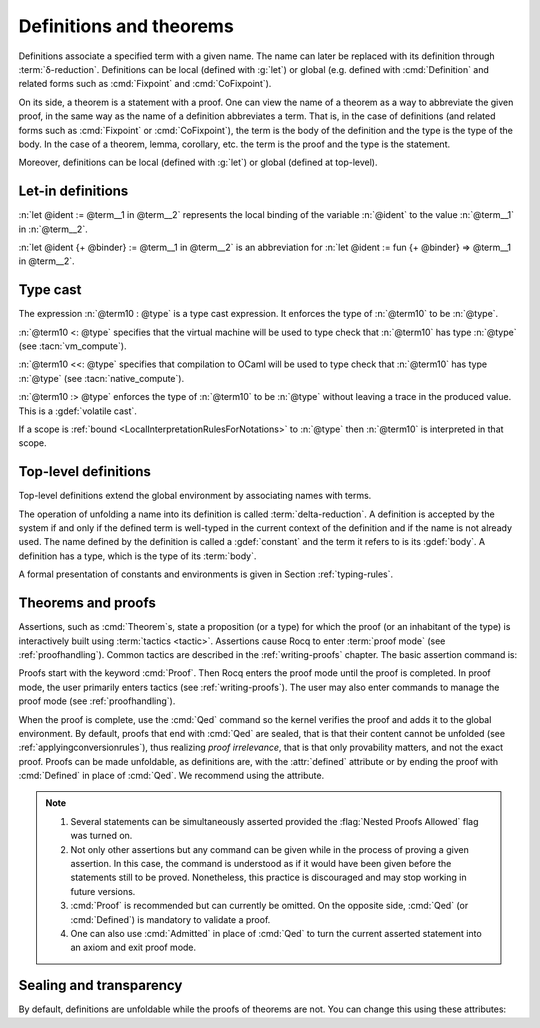Definitions and theorems
========================

Definitions associate a specified term with a given name. The name can later
be replaced with its definition through :term:`δ-reduction`.  Definitions can
be local (defined with :g:`let`) or global
(e.g. defined with :cmd:`Definition` and related forms such as :cmd:`Fixpoint`
and :cmd:`CoFixpoint`).

On its side, a theorem is a statement with a proof. One can view
the name of a theorem as a way to abbreviate the given proof, in the
same way as the name of a definition abbreviates a term. That is, in
the case of definitions (and related forms such as :cmd:`Fixpoint` or
:cmd:`CoFixpoint`), the term is the body of the definition and the
type is the type of the body. In the case of a theorem, lemma,
corollary, etc. the term is the proof and the type is the statement.

Moreover, definitions can be local (defined with :g:`let`) or global
(defined at top-level).

.. index:: let ... := ... (term)

.. _let-in:

Let-in definitions
------------------

.. insertprodn term_let term_let

.. prodn::
   term_let ::= let @name {? : @type } := @term in @term
   | let @name {+ @binder } {? : @type } := @term in @term
   | @destructuring_let

:n:`let @ident := @term__1 in @term__2` represents the local binding of
the variable :n:`@ident` to the value :n:`@term__1` in :n:`@term__2`.

:n:`let @ident {+ @binder} := @term__1 in @term__2` is an abbreviation
for :n:`let @ident := fun {+ @binder} => @term__1 in @term__2`.

.. seealso::

   Extensions of the `let ... in ...` syntax are described in
   :ref:`irrefutable-patterns`.

.. index::
   single: ... : ... (type cast)
   single: ... <: ... (VM type cast)
   single: ... <<: ... (native compute type cast)
   single: ... :> ... (volatile type cast)

.. _type-cast:

Type cast
---------

.. insertprodn term_cast term_cast

.. prodn::
   term_cast ::= @term10 : @type
   | @term10 <: @type
   | @term10 <<: @type
   | @term10 :> @type

The expression :n:`@term10 : @type` is a type cast expression. It enforces
the type of :n:`@term10` to be :n:`@type`.

:n:`@term10 <: @type` specifies that the virtual machine will be used
to type check that :n:`@term10` has type :n:`@type` (see :tacn:`vm_compute`).

:n:`@term10 <<: @type` specifies that compilation to OCaml will be used
to type check that :n:`@term10` has type :n:`@type` (see :tacn:`native_compute`).

:n:`@term10 :> @type` enforces the type of :n:`@term10` to be
:n:`@type` without leaving a trace in the produced value.
This is a :gdef:`volatile cast`.

If a scope is :ref:`bound <LocalInterpretationRulesForNotations>` to
:n:`@type` then :n:`@term10` is interpreted in that scope.

.. _gallina-definitions:

Top-level definitions
---------------------

Top-level definitions extend the global environment by associating names with terms.

The operation of unfolding a name into its definition is called
:term:`delta-reduction`.
A definition is accepted by the system if and only if the defined term is
well-typed in the current context of the definition and if the name is
not already used. The name defined by the definition is called a
:gdef:`constant` and the term it refers to is its :gdef:`body`. A definition has
a type, which is the type of its :term:`body`.

A formal presentation of constants and environments is given in
Section :ref:`typing-rules`.

.. cmd:: {| Definition | Example } @ident_decl @def_body
   :name: Definition; Example

   .. insertprodn def_body reduce

   .. prodn::
      def_body ::= {* @binder } {? : @type } := {? @reduce } @term
      | {* @binder } : @type
      reduce ::= Eval @red_expr in

   This binds :n:`@term` to the name :n:`@ident` in the global environment,
   provided that :n:`@term` is well-typed.

   If :n:`@type` is specified, the command checks that the type of :n:`@term`
   is definitionally equal to :n:`@type`.

   If :n:`@binder` is specified, it distributes over :n:`@term` and :n:`@type` as if they had
   respectively been :n:`fun {* @binder } => @term` and :n:`forall {* @binder }, @type`.

   If :n:`@reduce` is present then :n:`@ident` is bound to the result of the specified
   computation on :n:`@term`.

   If :n:`@term` is omitted, :n:`@type` is required and Rocq enters proof mode.
   This can be used to define a term incrementally, in particular by relying on the :tacn:`refine` tactic.
   In this case, the proof should normally be terminated with :cmd:`Defined`. See :ref:`proof-editing-mode`.

   The attributes :attr:`local`, :attr:`universes(polymorphic)`,
   :attr:`program` (see :ref:`program_definition`), :attr:`canonical`,
   :attr:`bypass_check(universes)`, :attr:`bypass_check(guard)`, :attr:`deprecated`,
   :attr:`warn` and :attr:`using`, as well as the exclusive attributes :attr:`sealed` and
   :attr:`defined` are accepted.

   .. seealso:: :cmd:`Opaque`, :cmd:`Transparent`, :tacn:`unfold`.

   .. exn:: @ident already exists.
      :name: ‘ident’ already exists. (Definition)
      :undocumented:

   .. exn:: The term @term has type @type while it is expected to have type @type'.
      :undocumented:

.. _Assertions:

Theorems and proofs
-------------------

Assertions, such as :cmd:`Theorem`s, state a proposition (or a type) for which the proof (or an
inhabitant of the type) is interactively built using :term:`tactics <tactic>`.
Assertions cause Rocq to enter :term:`proof mode` (see :ref:`proofhandling`).
Common tactics are described in the :ref:`writing-proofs` chapter.
The basic assertion command is:

.. cmd:: @thm_token @ident_decl {* @binder } : @type {* with @ident_decl {* @binder } : @type }
   :name: Theorem; Lemma; Fact; Remark; Corollary; Proposition; Property

   .. insertprodn thm_token thm_token

   .. prodn::
      thm_token ::= Theorem
      | Lemma
      | Fact
      | Remark
      | Corollary
      | Proposition
      | Property

   After the statement is asserted, Rocq needs a proof. Once a proof of
   :n:`@type` is given,
   the theorem is bound to the name :n:`@ident` in the global environment.

   If :n:`@binder` is specified, this behaves as if :n:`@type` had been
   :n:`forall {* @binder }, @type` and the proof starts in the context :n:`{* @binder }`.

   Forms using the :n:`with` clause are useful for theorems that are proved by simultaneous induction
   over a mutually inductive assumption, or that assert mutually dependent coinductive
   statements. It is equivalent to
   :cmd:`Fixpoint` or :cmd:`CoFixpoint` but using tactics to build the proof of
   the statements (or the :term:`body` of the specification, depending on the point of
   view). The inductive or coinductive types on which the induction or
   coinduction has to be done is guessed by the system.

   Like in a :cmd:`Fixpoint` or :cmd:`CoFixpoint` definition, the induction hypotheses
   have to be used on *structurally smaller* arguments (for a :cmd:`Fixpoint`) or
   be *guarded by a constructor* (for a :cmd:`CoFixpoint`). The verification that
   recursive proof arguments are correct is done only at the time of registering
   the lemma in the global environment. To know if the use of induction hypotheses is
   correct at some time of the interactive development of a proof, use the
   command :cmd:`Guarded`.

   The attributes :attr:`local`, :attr:`universes(polymorphic)`,
   :attr:`program` (see :ref:`program_lemma`),
   :attr:`bypass_check(universes)`, :attr:`bypass_check(guard)`, :attr:`deprecated`,
   :attr:`warn` and :attr:`using` are accepted.

   .. exn:: The term @term has type @type which should be Set, Prop or Type.
      :undocumented:

   .. exn:: @ident already exists.
      :name: ‘ident’ already exists. (Theorem)

      The name you provided is already defined. You have then to choose
      another name.

   .. exn:: Nested proofs are discouraged and not allowed by default. This error probably means that you forgot to close the last "Proof." with "Qed." or "Defined.". \
            If you really intended to use nested proofs, you can do so by turning the "Nested Proofs Allowed" flag on.

      You are asserting a new statement when you're already in proof mode.
      This feature, called nested proofs, is disabled by default.
      To activate it, turn the :flag:`Nested Proofs Allowed` flag on.

Proofs start with the keyword :cmd:`Proof`. Then Rocq enters the proof mode
until the proof is completed. In proof mode, the user primarily enters
tactics (see :ref:`writing-proofs`). The user may also enter
commands to manage the proof mode (see :ref:`proofhandling`).

When the proof is complete, use the :cmd:`Qed` command so the kernel verifies
the proof and adds it to the global environment. By default, proofs
that end with :cmd:`Qed` are sealed, that is that their content cannot
be unfolded (see :ref:`applyingconversionrules`), thus realizing
*proof irrelevance*, that is that only provability matters,
and not the exact proof. Proofs can be made unfoldable, as
definitions are, with the :attr:`defined` attribute or by ending
the proof with :cmd:`Defined` in place of :cmd:`Qed`. We
recommend using the attribute.

.. note::

   #. Several statements can be simultaneously asserted provided the
      :flag:`Nested Proofs Allowed` flag was turned on.

   #. Not only other assertions but any command can be given
      while in the process of proving a given assertion. In this case, the
      command is understood as if it would have been given before the
      statements still to be proved. Nonetheless, this practice is discouraged
      and may stop working in future versions.

   #. :cmd:`Proof` is recommended but can currently be omitted. On the opposite
      side, :cmd:`Qed` (or :cmd:`Defined`) is mandatory to validate a proof.

   #. One can also use :cmd:`Admitted` in place of :cmd:`Qed` to turn the
      current asserted statement into an axiom and exit proof mode.

Sealing and transparency
------------------------

By default, definitions are unfoldable while the proofs of theorems are
not.  You can change this using these attributes:

.. attr:: sealed

   Prevents the unfoldability of the definition, so it behaves like an abstract definition.

.. attr:: defined

   Makes the proof of a theorem unfoldable, as if it were a definition.

   .. seealso:: :cmd:`Opaque`, :cmd:`Transparent`, :tacn:`unfold`.
